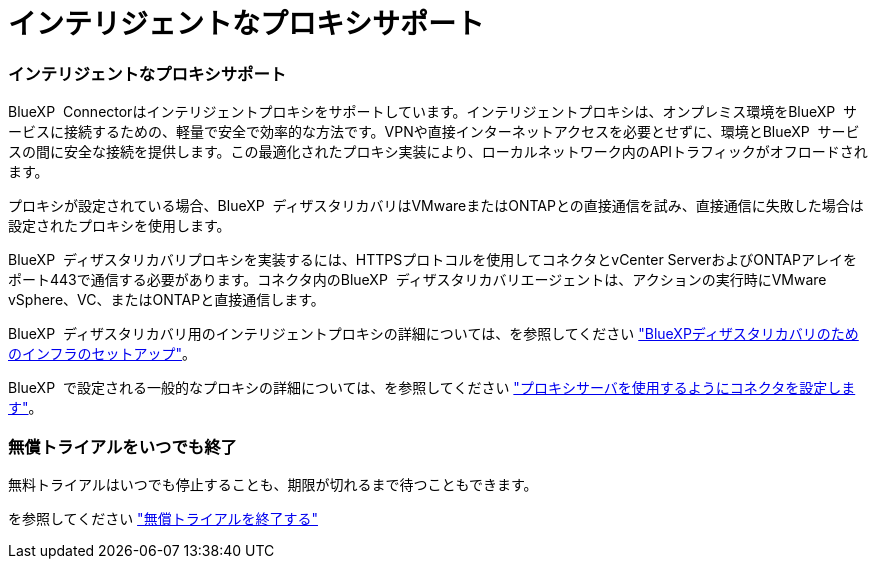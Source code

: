 = インテリジェントなプロキシサポート
:allow-uri-read: 




=== インテリジェントなプロキシサポート

BlueXP  Connectorはインテリジェントプロキシをサポートしています。インテリジェントプロキシは、オンプレミス環境をBlueXP  サービスに接続するための、軽量で安全で効率的な方法です。VPNや直接インターネットアクセスを必要とせずに、環境とBlueXP  サービスの間に安全な接続を提供します。この最適化されたプロキシ実装により、ローカルネットワーク内のAPIトラフィックがオフロードされます。

プロキシが設定されている場合、BlueXP  ディザスタリカバリはVMwareまたはONTAPとの直接通信を試み、直接通信に失敗した場合は設定されたプロキシを使用します。

BlueXP  ディザスタリカバリプロキシを実装するには、HTTPSプロトコルを使用してコネクタとvCenter ServerおよびONTAPアレイをポート443で通信する必要があります。コネクタ内のBlueXP  ディザスタリカバリエージェントは、アクションの実行時にVMware vSphere、VC、またはONTAPと直接通信します。

BlueXP  ディザスタリカバリ用のインテリジェントプロキシの詳細については、を参照してください https://docs.netapp.com/us-en/bluexp-disaster-recovery/get-started/dr-setup.html["BlueXPディザスタリカバリのためのインフラのセットアップ"]。

BlueXP  で設定される一般的なプロキシの詳細については、を参照してください https://docs.netapp.com/us-en/bluexp-setup-admin/task-configuring-proxy.html["プロキシサーバを使用するようにコネクタを設定します"^]。



=== 無償トライアルをいつでも終了

無料トライアルはいつでも停止することも、期限が切れるまで待つこともできます。

を参照してください https://docs.netapp.com/us-en/bluexp-disaster-recovery/get-started/dr-licensing.html#end-the-free-trial["無償トライアルを終了する"]

